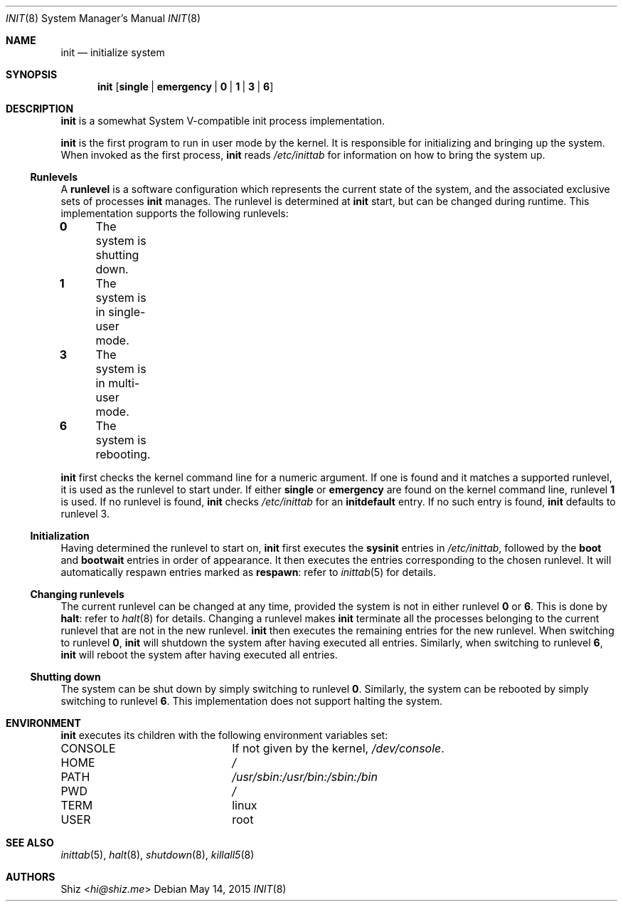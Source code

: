 .Dd May 14, 2015
.Dt INIT 8
.Os
.Sh NAME
.Nm init
.Nd initialize system
.sp
.Sh SYNOPSIS
.Nm
.Op Cm single | Cm emergency | Cm 0 | Cm 1 | Cm 3 | Cm 6
.sp
.Sh DESCRIPTION
.Nm
is a somewhat System V-compatible init process implementation.
.Pp
.Nm
is the first program to run in user mode by the kernel. It is responsible for initializing and bringing up the system.
When invoked as the first process,
.Nm
reads
.Pa /etc/inittab
for information on how to bring the system up.
.sp
.Ss Runlevels
A
.Ic runlevel
is a software configuration which represents the current state of the system, and the associated exclusive sets of processes
.Nm
manages. The runlevel is determined at
.Nm
start, but can be changed during runtime. This implementation supports the following runlevels:
.Pp
.Bl -column
.It Ic 0 Ta The system is shutting down.
.It Ic 1 Ta The system is in single-user mode.
.It Ic 3 Ta The system is in multi-user mode.
.It Ic 6 Ta The system is rebooting.
.El
.Pp
.Nm
first checks the kernel command line for a numeric argument.
If one is found and it matches a supported runlevel, it is used as the runlevel to start under.
If either
.Cm single
or
.Cm emergency
are found on the kernel command line, runlevel
.Ic 1
is used.
If no runlevel is found,
.Nm
checks
.Pa /etc/inittab
for an
.Ic initdefault
entry. If no such entry is found,
.Nm
defaults to runlevel 3.
.sp
.Ss Initialization
Having determined the runlevel to start on,
.Nm
first executes the
.Ic sysinit
entries in
.Pa /etc/inittab ,
followed by the
.Ic boot
and
.Ic bootwait
entries in order of appearance. It then executes the entries corresponding to the chosen runlevel.
It will automatically respawn entries marked as
.Ic respawn :
refer to
.Xr inittab 5
for details.
.sp
.Ss Changing runlevels
The current runlevel can be changed at any time, provided the system is not in either runlevel
.Ic 0
or
.Ic 6 .
This is done by
.Cm halt :
refer to
.Xr halt 8
for details. Changing a runlevel makes
.Nm
terminate all the processes belonging to the current runlevel that are not in the new runlevel.
.Nm
then executes the remaining entries for the new runlevel. When switching to runlevel
.Ic 0 ,
.Nm
will shutdown the system after having executed all entries. Similarly, when switching to runlevel
.Ic 6 ,
.Nm
will reboot the system after having executed all entries.
.sp
.Ss Shutting down
The system can be shut down by simply switching to runlevel
.Ic 0 .
Similarly, the system can be rebooted by simply switching to runlevel
.Ic 6 .
This implementation does not support halting the system.
.sp
.Sh ENVIRONMENT
.Nm
executes its children with the following environment variables set:
.Pp
.Bl -column "CONSOLE"
.It Ev CONSOLE Ta If not given by the kernel,
.Pa /dev/console .
.It Ev HOME Ta Pa /
.It Ev PATH Ta Pa /usr/sbin:/usr/bin:/sbin:/bin
.It Ev PWD Ta Pa /
.It Ev TERM Ta linux
.It Ev USER Ta root
.El
.sp
.Sh SEE ALSO
.Xr inittab 5 ,
.Xr halt 8 ,
.Xr shutdown 8 ,
.Xr killall5 8
.sp
.Sh AUTHORS
.An Shiz Aq Mt hi@shiz.me
